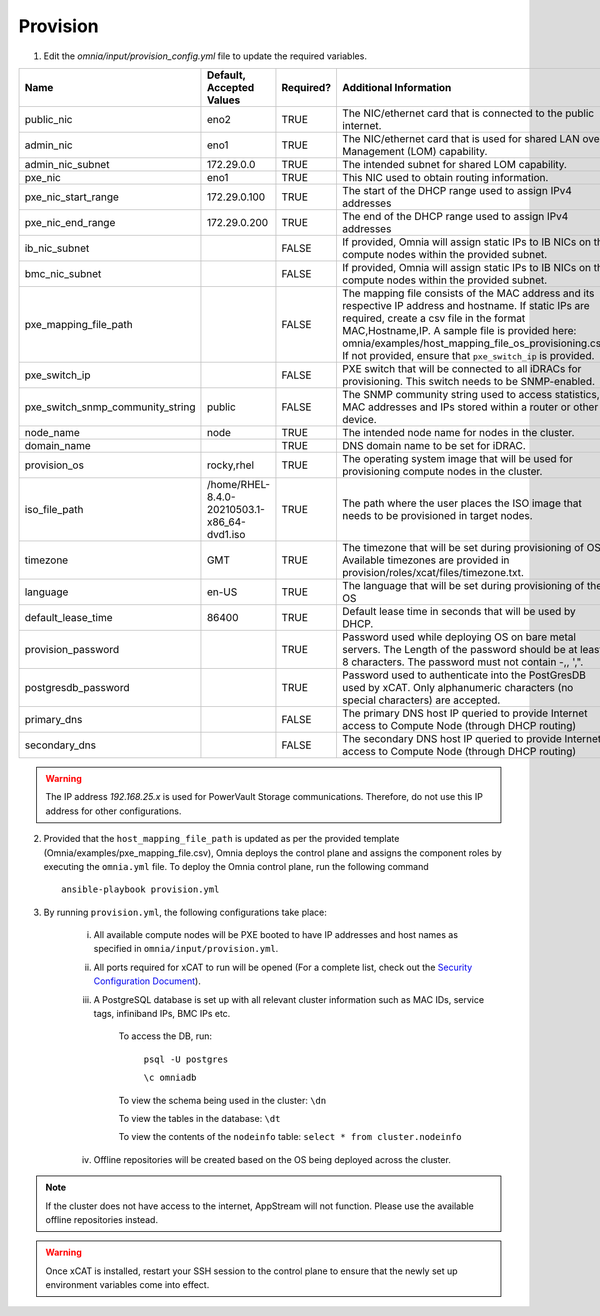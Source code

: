 Provision
=========


1. Edit the *omnia/input/provision_config.yml* file to update the required variables.

+----------------------------------+---------------------------------------------+-----------+---------------------------------------------------------------------------------------------------------------------------------------------------------------------------------------------------------------------------------------------------------------------------------------------------------------------------------+
| Name                             | Default, Accepted Values                    | Required? | Additional Information                                                                                                                                                                                                                                                                                                          |
+==================================+=============================================+===========+=================================================================================================================================================================================================================================================================================================================================+
| public_nic                       | eno2                                        | TRUE      | The NIC/ethernet card that is connected to the public internet.                                                                                                                                                                                                                                                                 |
+----------------------------------+---------------------------------------------+-----------+---------------------------------------------------------------------------------------------------------------------------------------------------------------------------------------------------------------------------------------------------------------------------------------------------------------------------------+
| admin_nic                        | eno1                                        | TRUE      | The NIC/ethernet card that is used for shared LAN over Management (LOM)   capability.                                                                                                                                                                                                                                           |
+----------------------------------+---------------------------------------------+-----------+---------------------------------------------------------------------------------------------------------------------------------------------------------------------------------------------------------------------------------------------------------------------------------------------------------------------------------+
| admin_nic_subnet                 | 172.29.0.0                                  | TRUE      | The intended subnet for shared LOM capability.                                                                                                                                                                                                                                                                                  |
+----------------------------------+---------------------------------------------+-----------+---------------------------------------------------------------------------------------------------------------------------------------------------------------------------------------------------------------------------------------------------------------------------------------------------------------------------------+
| pxe_nic                          | eno1                                        | TRUE      | This NIC used to obtain routing information.                                                                                                                                                                                                                                                                                    |
+----------------------------------+---------------------------------------------+-----------+---------------------------------------------------------------------------------------------------------------------------------------------------------------------------------------------------------------------------------------------------------------------------------------------------------------------------------+
| pxe_nic_start_range              | 172.29.0.100                                | TRUE      | The start of the DHCP  range used   to assign IPv4 addresses                                                                                                                                                                                                                                                                    |
+----------------------------------+---------------------------------------------+-----------+---------------------------------------------------------------------------------------------------------------------------------------------------------------------------------------------------------------------------------------------------------------------------------------------------------------------------------+
| pxe_nic_end_range                | 172.29.0.200                                | TRUE      | The end of the DHCP  range used to   assign IPv4 addresses                                                                                                                                                                                                                                                                      |
+----------------------------------+---------------------------------------------+-----------+---------------------------------------------------------------------------------------------------------------------------------------------------------------------------------------------------------------------------------------------------------------------------------------------------------------------------------+
| ib_nic_subnet                    |                                             | FALSE     | If provided, Omnia will assign static IPs to IB NICs on the compute nodes   within the provided subnet.                                                                                                                                                                                                                         |
+----------------------------------+---------------------------------------------+-----------+---------------------------------------------------------------------------------------------------------------------------------------------------------------------------------------------------------------------------------------------------------------------------------------------------------------------------------+
| bmc_nic_subnet                   |                                             | FALSE     | If provided, Omnia will assign static IPs to IB NICs on the compute nodes   within the provided subnet.                                                                                                                                                                                                                         |
+----------------------------------+---------------------------------------------+-----------+---------------------------------------------------------------------------------------------------------------------------------------------------------------------------------------------------------------------------------------------------------------------------------------------------------------------------------+
| pxe_mapping_file_path            |                                             | FALSE     | The mapping file consists of the MAC address and its respective IP   address and hostname. If static IPs are required, create a csv file in the   format MAC,Hostname,IP. A sample file is provided here:   omnia/examples/host_mapping_file_os_provisioning.csv. If not provided, ensure   that ``pxe_switch_ip`` is provided. |
+----------------------------------+---------------------------------------------+-----------+---------------------------------------------------------------------------------------------------------------------------------------------------------------------------------------------------------------------------------------------------------------------------------------------------------------------------------+
| pxe_switch_ip                    |                                             | FALSE     | PXE switch that will be connected to all iDRACs for provisioning. This   switch needs to be SNMP-enabled.                                                                                                                                                                                                                       |
+----------------------------------+---------------------------------------------+-----------+---------------------------------------------------------------------------------------------------------------------------------------------------------------------------------------------------------------------------------------------------------------------------------------------------------------------------------+
| pxe_switch_snmp_community_string | public                                      | FALSE     | The SNMP community string used to access statistics, MAC addresses and   IPs stored within a router or other device.                                                                                                                                                                                                            |
+----------------------------------+---------------------------------------------+-----------+---------------------------------------------------------------------------------------------------------------------------------------------------------------------------------------------------------------------------------------------------------------------------------------------------------------------------------+
| node_name                        | node                                        | TRUE      | The intended node name for nodes in the cluster.                                                                                                                                                                                                                                                                                |
+----------------------------------+---------------------------------------------+-----------+---------------------------------------------------------------------------------------------------------------------------------------------------------------------------------------------------------------------------------------------------------------------------------------------------------------------------------+
| domain_name                      |                                             | TRUE      | DNS domain name to be set for iDRAC.                                                                                                                                                                                                                                                                                            |
+----------------------------------+---------------------------------------------+-----------+---------------------------------------------------------------------------------------------------------------------------------------------------------------------------------------------------------------------------------------------------------------------------------------------------------------------------------+
| provision_os                     | rocky,rhel                                  | TRUE      | The operating system image that will be used for provisioning compute   nodes in the cluster.                                                                                                                                                                                                                                   |
+----------------------------------+---------------------------------------------+-----------+---------------------------------------------------------------------------------------------------------------------------------------------------------------------------------------------------------------------------------------------------------------------------------------------------------------------------------+
| iso_file_path                    | /home/RHEL-8.4.0-20210503.1-x86_64-dvd1.iso | TRUE      | The path where the user places the ISO image that needs to be provisioned   in target nodes.                                                                                                                                                                                                                                    |
+----------------------------------+---------------------------------------------+-----------+---------------------------------------------------------------------------------------------------------------------------------------------------------------------------------------------------------------------------------------------------------------------------------------------------------------------------------+
| timezone                         | GMT                                         | TRUE      | The timezone that will be set during provisioning of OS. Available   timezones are provided in provision/roles/xcat/files/timezone.txt.                                                                                                                                                                                         |
+----------------------------------+---------------------------------------------+-----------+---------------------------------------------------------------------------------------------------------------------------------------------------------------------------------------------------------------------------------------------------------------------------------------------------------------------------------+
| language                         | en-US                                       | TRUE      | The language that will be set during provisioning of the OS                                                                                                                                                                                                                                                                     |
+----------------------------------+---------------------------------------------+-----------+---------------------------------------------------------------------------------------------------------------------------------------------------------------------------------------------------------------------------------------------------------------------------------------------------------------------------------+
| default_lease_time               | 86400                                       | TRUE      | Default lease time in seconds that will be used by DHCP.                                                                                                                                                                                                                                                                        |
+----------------------------------+---------------------------------------------+-----------+---------------------------------------------------------------------------------------------------------------------------------------------------------------------------------------------------------------------------------------------------------------------------------------------------------------------------------+
| provision_password               |                                             | TRUE      | Password used while deploying OS on bare metal servers. The Length of the   password should be at least 8 characters. The password must not contain -,\,   ',".                                                                                                                                                                 |
+----------------------------------+---------------------------------------------+-----------+---------------------------------------------------------------------------------------------------------------------------------------------------------------------------------------------------------------------------------------------------------------------------------------------------------------------------------+
| postgresdb_password              |                                             | TRUE      | Password used to authenticate into the PostGresDB used by xCAT. Only   alphanumeric characters (no special characters) are accepted.                                                                                                                                                                                            |
+----------------------------------+---------------------------------------------+-----------+---------------------------------------------------------------------------------------------------------------------------------------------------------------------------------------------------------------------------------------------------------------------------------------------------------------------------------+
| primary_dns                      |                                             | FALSE     | The primary DNS host IP queried to provide Internet access to Compute   Node (through DHCP routing)                                                                                                                                                                                                                             |
+----------------------------------+---------------------------------------------+-----------+---------------------------------------------------------------------------------------------------------------------------------------------------------------------------------------------------------------------------------------------------------------------------------------------------------------------------------+
| secondary_dns                    |                                             | FALSE     | The secondary DNS host IP queried to provide Internet access to Compute   Node (through DHCP routing)                                                                                                                                                                                                                           |
+----------------------------------+---------------------------------------------+-----------+---------------------------------------------------------------------------------------------------------------------------------------------------------------------------------------------------------------------------------------------------------------------------------------------------------------------------------+

.. warning:: The IP address *192.168.25.x* is used for PowerVault Storage communications. Therefore, do not use this IP address for other configurations.

2. Provided that the ``host_mapping_file_path`` is updated as per the provided template (Omnia/examples/pxe_mapping_file.csv), Omnia deploys the control plane and assigns the component roles by executing the ``omnia.yml`` file.  To deploy the Omnia control plane, run the following command ::

    ansible-playbook provision.yml

3. By running ``provision.yml``, the following configurations take place:

    i. All available compute nodes will be PXE booted to have IP addresses and host names as specified in ``omnia/input/provision.yml``.

    ii. All ports required for xCAT to run will be opened (For a complete list, check out the `Security Configuration Document <../../SecurityConfigGuide/PortsUsed/xCAT.html>`_).

    iii. A PostgreSQL database is set up with all relevant cluster information such as MAC IDs, service tags, infiniband IPs, BMC IPs etc.

            To access the DB, run:

                        ``psql -U postgres``

                        ``\c omniadb``


            To view the schema being used in the cluster: ``\dn``

            To view the tables in the database: ``\dt``

            To view the contents of the ``nodeinfo`` table: ``select * from cluster.nodeinfo``

    iv. Offline repositories will be created based on the OS being deployed across the cluster.

.. note:: If the cluster does not have access to the internet, AppStream will not function. Please use the available offline repositories instead.

.. warning:: Once xCAT is installed, restart your SSH session to the control plane to ensure that the newly set up environment variables come into effect.